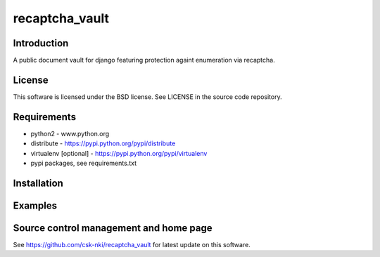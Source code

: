 ===============
recaptcha_vault
===============
Introduction
------------
A public document vault for django featuring protection againt enumeration via recaptcha.

License
-------
This software is licensed under the BSD license. See LICENSE in the source code repository.

Requirements
------------
* python2 - www.python.org
* distribute - https://pypi.python.org/pypi/distribute
* virtualenv [optional] - https://pypi.python.org/pypi/virtualenv
* pypi packages, see requirements.txt

Installation
------------

Examples
--------

Source control management and home page
---------------------------------------
See https://github.com/csk-nki/recaptcha_vault for latest update on this software.
